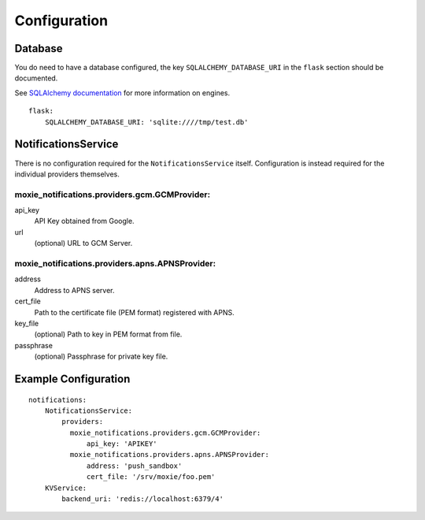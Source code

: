 Configuration
=============

Database
--------

You do need to have a database configured, the key ``SQLALCHEMY_DATABASE_URI`` in the ``flask`` section should be documented.

See `SQLAlchemy documentation <http://docs.sqlalchemy.org/en/rel_0_8/core/engines.html>`_ for more information on engines.

::

    flask:
        SQLALCHEMY_DATABASE_URI: 'sqlite:////tmp/test.db'


NotificationsService
--------------------

There is no configuration required for the ``NotificationsService`` itself. Configuration is instead required for the individual providers themselves.

moxie_notifications.providers.gcm.GCMProvider:
^^^^^^^^^^^^^^^^^^^^^^^^^^^^^^^^^^^^^^^^^^^^^^

api_key
    API Key obtained from Google.

url
    (optional) URL to GCM Server.

moxie_notifications.providers.apns.APNSProvider:
^^^^^^^^^^^^^^^^^^^^^^^^^^^^^^^^^^^^^^^^^^^^^^^^

address
    Address to APNS server.

cert_file
    Path to the certificate file (PEM format) registered with APNS.

key_file
    (optional) Path to key in PEM format from file.

passphrase
    (optional) Passphrase for private key file.


Example Configuration
---------------------

::

    notifications:
        NotificationsService:
            providers:
              moxie_notifications.providers.gcm.GCMProvider:
                  api_key: 'APIKEY'
              moxie_notifications.providers.apns.APNSProvider:
                  address: 'push_sandbox'
                  cert_file: '/srv/moxie/foo.pem'
        KVService:
            backend_uri: 'redis://localhost:6379/4'

